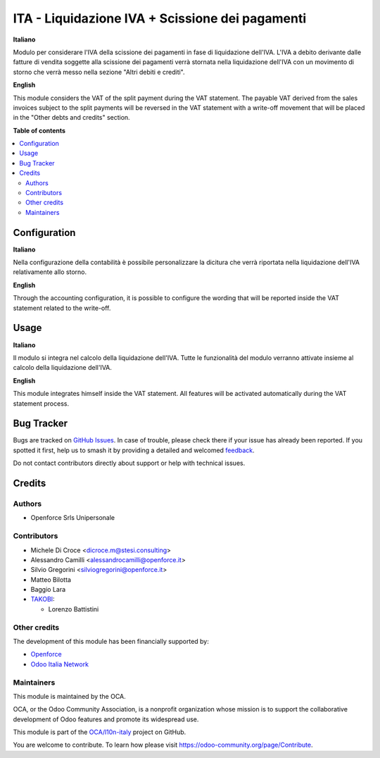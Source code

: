 ================================================
ITA - Liquidazione IVA + Scissione dei pagamenti
================================================

.. 
   !!!!!!!!!!!!!!!!!!!!!!!!!!!!!!!!!!!!!!!!!!!!!!!!!!!!
   !! This file is generated by oca-gen-addon-readme !!
   !! changes will be overwritten.                   !!
   !!!!!!!!!!!!!!!!!!!!!!!!!!!!!!!!!!!!!!!!!!!!!!!!!!!!
   !! source digest: sha256:c5e68d5a020f24e35065c9e009bb63f122e1c28cb9199da00779248af15bc64b
   !!!!!!!!!!!!!!!!!!!!!!!!!!!!!!!!!!!!!!!!!!!!!!!!!!!!

.. |badge1| image:: https://img.shields.io/badge/maturity-Beta-yellow.png
    :target: https://odoo-community.org/page/development-status
    :alt: Beta
.. |badge2| image:: https://img.shields.io/badge/licence-AGPL--3-blue.png
    :target: http://www.gnu.org/licenses/agpl-3.0-standalone.html
    :alt: License: AGPL-3
.. |badge3| image:: https://img.shields.io/badge/github-OCA%2Fl10n--italy-lightgray.png?logo=github
    :target: https://github.com/OCA/l10n-italy/tree/16.0/l10n_it_vat_statement_split_payment
    :alt: OCA/l10n-italy
.. |badge4| image:: https://img.shields.io/badge/weblate-Translate%20me-F47D42.png
    :target: https://translation.odoo-community.org/projects/l10n-italy-16-0/l10n-italy-16-0-l10n_it_vat_statement_split_payment
    :alt: Translate me on Weblate
.. |badge5| image:: https://img.shields.io/badge/runboat-Try%20me-875A7B.png
    :target: https://runboat.odoo-community.org/builds?repo=OCA/l10n-italy&target_branch=16.0
    :alt: Try me on Runboat

|badge1| |badge2| |badge3| |badge4| |badge5|

**Italiano**

Modulo per considerare l'IVA della scissione dei pagamenti in fase di
liquidazione dell'IVA.
L'IVA a debito derivante dalle fatture di vendita soggette alla scissione dei
pagamenti verrà stornata nella liquidazione dell'IVA con un movimento di
storno che verrà messo nella sezione "Altri debiti e crediti".

**English**

This module considers the VAT of the split payment during the VAT statement.
The payable VAT derived from the sales invoices subject to the split payments
will be reversed in the VAT statement with a write-off movement that
will be placed in the "Other debts and credits" section.

**Table of contents**

.. contents::
   :local:

Configuration
=============

**Italiano**

Nella configurazione della contabilità è possibile personalizzare la dicitura
che verrà riportata nella liquidazione dell'IVA relativamente allo storno.

**English**

Through the accounting configuration, it is possible to configure the wording
that will be reported inside the VAT statement related to the write-off.

Usage
=====

**Italiano**

Il modulo si integra nel calcolo della liquidazione dell'IVA.
Tutte le funzionalità del modulo verranno attivate insieme al calcolo della
liquidazione dell'IVA.

**English**

This module integrates himself inside the VAT statement.
All features will be activated automatically during the VAT statement process.

Bug Tracker
===========

Bugs are tracked on `GitHub Issues <https://github.com/OCA/l10n-italy/issues>`_.
In case of trouble, please check there if your issue has already been reported.
If you spotted it first, help us to smash it by providing a detailed and welcomed
`feedback <https://github.com/OCA/l10n-italy/issues/new?body=module:%20l10n_it_vat_statement_split_payment%0Aversion:%2016.0%0A%0A**Steps%20to%20reproduce**%0A-%20...%0A%0A**Current%20behavior**%0A%0A**Expected%20behavior**>`_.

Do not contact contributors directly about support or help with technical issues.

Credits
=======

Authors
~~~~~~~

* Openforce Srls Unipersonale

Contributors
~~~~~~~~~~~~
* Michele Di Croce <dicroce.m@stesi.consulting>
* Alessandro Camilli <alessandrocamilli@openforce.it>
* Silvio Gregorini <silviogregorini@openforce.it>
* Matteo Bilotta
* Baggio Lara

* `TAKOBI <https://takobi.online>`_:

  * Lorenzo Battistini

Other credits
~~~~~~~~~~~~~

The development of this module has been financially supported by:

* `Openforce <https://openforce.it/>`_
* `Odoo Italia Network <https://odoo-italia.net/>`_

Maintainers
~~~~~~~~~~~

This module is maintained by the OCA.

.. image:: https://odoo-community.org/logo.png
   :alt: Odoo Community Association
   :target: https://odoo-community.org

OCA, or the Odoo Community Association, is a nonprofit organization whose
mission is to support the collaborative development of Odoo features and
promote its widespread use.

This module is part of the `OCA/l10n-italy <https://github.com/OCA/l10n-italy/tree/16.0/l10n_it_vat_statement_split_payment>`_ project on GitHub.

You are welcome to contribute. To learn how please visit https://odoo-community.org/page/Contribute.
